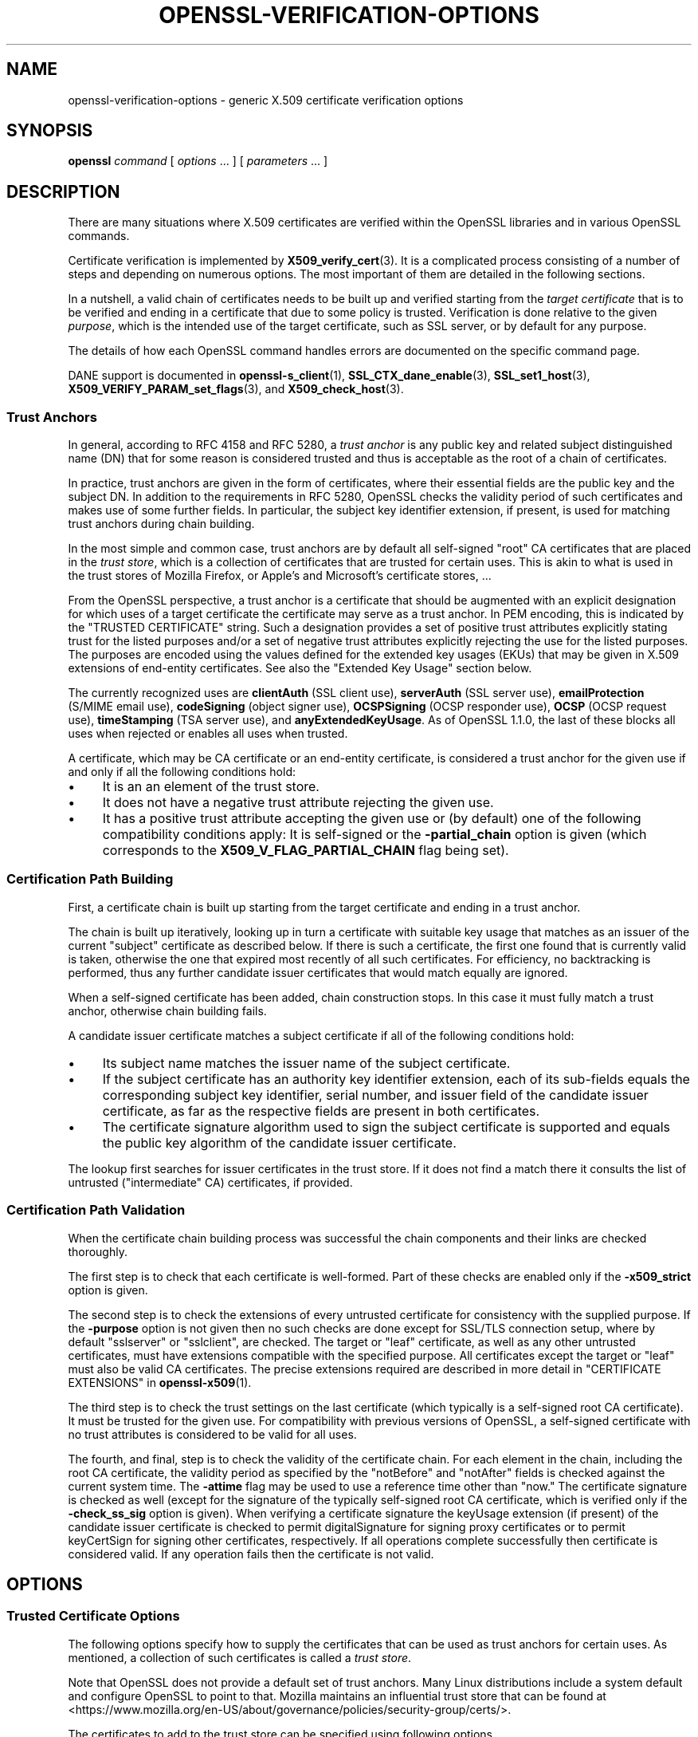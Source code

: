.\" -*- mode: troff; coding: utf-8 -*-
.\" Automatically generated by Pod::Man 5.0102 (Pod::Simple 3.45)
.\"
.\" Standard preamble:
.\" ========================================================================
.de Sp \" Vertical space (when we can't use .PP)
.if t .sp .5v
.if n .sp
..
.de Vb \" Begin verbatim text
.ft CW
.nf
.ne \\$1
..
.de Ve \" End verbatim text
.ft R
.fi
..
.\" \*(C` and \*(C' are quotes in nroff, nothing in troff, for use with C<>.
.ie n \{\
.    ds C` ""
.    ds C' ""
'br\}
.el\{\
.    ds C`
.    ds C'
'br\}
.\"
.\" Escape single quotes in literal strings from groff's Unicode transform.
.ie \n(.g .ds Aq \(aq
.el       .ds Aq '
.\"
.\" If the F register is >0, we'll generate index entries on stderr for
.\" titles (.TH), headers (.SH), subsections (.SS), items (.Ip), and index
.\" entries marked with X<> in POD.  Of course, you'll have to process the
.\" output yourself in some meaningful fashion.
.\"
.\" Avoid warning from groff about undefined register 'F'.
.de IX
..
.nr rF 0
.if \n(.g .if rF .nr rF 1
.if (\n(rF:(\n(.g==0)) \{\
.    if \nF \{\
.        de IX
.        tm Index:\\$1\t\\n%\t"\\$2"
..
.        if !\nF==2 \{\
.            nr % 0
.            nr F 2
.        \}
.    \}
.\}
.rr rF
.\" ========================================================================
.\"
.IX Title "OPENSSL-VERIFICATION-OPTIONS 1ossl"
.TH OPENSSL-VERIFICATION-OPTIONS 1ossl 2024-09-07 3.3.2 OpenSSL
.\" For nroff, turn off justification.  Always turn off hyphenation; it makes
.\" way too many mistakes in technical documents.
.if n .ad l
.nh
.SH NAME
openssl\-verification\-options \- generic X.509 certificate verification options
.SH SYNOPSIS
.IX Header "SYNOPSIS"
\&\fBopenssl\fR
\&\fIcommand\fR
[ \fIoptions\fR ... ]
[ \fIparameters\fR ... ]
.SH DESCRIPTION
.IX Header "DESCRIPTION"
There are many situations where X.509 certificates are verified
within the OpenSSL libraries and in various OpenSSL commands.
.PP
Certificate verification is implemented by \fBX509_verify_cert\fR\|(3).
It is a complicated process consisting of a number of steps
and depending on numerous options.
The most important of them are detailed in the following sections.
.PP
In a nutshell, a valid chain of certificates needs to be built up and verified
starting from the \fItarget certificate\fR that is to be verified
and ending in a certificate that due to some policy is trusted.
Verification is done relative to the given \fIpurpose\fR, which is the intended use
of the target certificate, such as SSL server, or by default for any purpose.
.PP
The details of how each OpenSSL command handles errors
are documented on the specific command page.
.PP
DANE support is documented in \fBopenssl\-s_client\fR\|(1),
\&\fBSSL_CTX_dane_enable\fR\|(3), \fBSSL_set1_host\fR\|(3),
\&\fBX509_VERIFY_PARAM_set_flags\fR\|(3), and \fBX509_check_host\fR\|(3).
.SS "Trust Anchors"
.IX Subsection "Trust Anchors"
In general, according to RFC 4158 and RFC 5280, a \fItrust anchor\fR is
any public key and related subject distinguished name (DN) that
for some reason is considered trusted
and thus is acceptable as the root of a chain of certificates.
.PP
In practice, trust anchors are given in the form of certificates,
where their essential fields are the public key and the subject DN.
In addition to the requirements in RFC 5280,
OpenSSL checks the validity period of such certificates
and makes use of some further fields.
In particular, the subject key identifier extension, if present,
is used for matching trust anchors during chain building.
.PP
In the most simple and common case, trust anchors are by default
all self-signed "root" CA certificates that are placed in the \fItrust store\fR,
which is a collection of certificates that are trusted for certain uses.
This is akin to what is used in the trust stores of Mozilla Firefox,
or Apple's and Microsoft's certificate stores, ...
.PP
From the OpenSSL perspective, a trust anchor is a certificate
that should be augmented with an explicit designation for which
uses of a target certificate the certificate may serve as a trust anchor.
In PEM encoding, this is indicated by the \f(CW\*(C`TRUSTED CERTIFICATE\*(C'\fR string.
Such a designation provides a set of positive trust attributes
explicitly stating trust for the listed purposes
and/or a set of negative trust attributes
explicitly rejecting the use for the listed purposes.
The purposes are encoded using the values defined for the extended key usages
(EKUs) that may be given in X.509 extensions of end-entity certificates.
See also the "Extended Key Usage" section below.
.PP
The currently recognized uses are
\&\fBclientAuth\fR (SSL client use), \fBserverAuth\fR (SSL server use),
\&\fBemailProtection\fR (S/MIME email use), \fBcodeSigning\fR (object signer use),
\&\fBOCSPSigning\fR (OCSP responder use), \fBOCSP\fR (OCSP request use),
\&\fBtimeStamping\fR (TSA server use), and \fBanyExtendedKeyUsage\fR.
As of OpenSSL 1.1.0, the last of these blocks all uses when rejected or
enables all uses when trusted.
.PP
A certificate, which may be CA certificate or an end-entity certificate,
is considered a trust anchor for the given use
if and only if all the following conditions hold:
.IP \(bu 4
It is an an element of the trust store.
.IP \(bu 4
It does not have a negative trust attribute rejecting the given use.
.IP \(bu 4
It has a positive trust attribute accepting the given use
or (by default) one of the following compatibility conditions apply:
It is self-signed or the \fB\-partial_chain\fR option is given
(which corresponds to the \fBX509_V_FLAG_PARTIAL_CHAIN\fR flag being set).
.SS "Certification Path Building"
.IX Subsection "Certification Path Building"
First, a certificate chain is built up starting from the target certificate
and ending in a trust anchor.
.PP
The chain is built up iteratively, looking up in turn
a certificate with suitable key usage that
matches as an issuer of the current "subject" certificate as described below.
If there is such a certificate, the first one found that is currently valid
is taken, otherwise the one that expired most recently of all such certificates.
For efficiency, no backtracking is performed, thus
any further candidate issuer certificates that would match equally are ignored.
.PP
When a self-signed certificate has been added, chain construction stops.
In this case it must fully match a trust anchor, otherwise chain building fails.
.PP
A candidate issuer certificate matches a subject certificate
if all of the following conditions hold:
.IP \(bu 4
Its subject name matches the issuer name of the subject certificate.
.IP \(bu 4
If the subject certificate has an authority key identifier extension,
each of its sub-fields equals the corresponding subject key identifier, serial
number, and issuer field of the candidate issuer certificate,
as far as the respective fields are present in both certificates.
.IP \(bu 4
The certificate signature algorithm used to sign the subject certificate
is supported and
equals the public key algorithm of the candidate issuer certificate.
.PP
The lookup first searches for issuer certificates in the trust store.
If it does not find a match there it consults
the list of untrusted ("intermediate" CA) certificates, if provided.
.SS "Certification Path Validation"
.IX Subsection "Certification Path Validation"
When the certificate chain building process was successful
the chain components and their links are checked thoroughly.
.PP
The first step is to check that each certificate is well-formed.
Part of these checks are enabled only if the \fB\-x509_strict\fR option is given.
.PP
The second step is to check the extensions of every untrusted certificate
for consistency with the supplied purpose.
If the \fB\-purpose\fR option is not given then no such checks are done
except for SSL/TLS connection setup,
where by default \f(CW\*(C`sslserver\*(C'\fR or \f(CW\*(C`sslclient\*(C'\fR, are checked.
The target or "leaf" certificate, as well as any other untrusted certificates,
must have extensions compatible with the specified purpose.
All certificates except the target or "leaf" must also be valid CA certificates.
The precise extensions required are described in more detail in
"CERTIFICATE EXTENSIONS" in \fBopenssl\-x509\fR\|(1).
.PP
The third step is to check the trust settings on the last certificate
(which typically is a self-signed root CA certificate).
It must be trusted for the given use.
For compatibility with previous versions of OpenSSL, a self-signed certificate
with no trust attributes is considered to be valid for all uses.
.PP
The fourth, and final, step is to check the validity of the certificate chain.
For each element in the chain, including the root CA certificate,
the validity period as specified by the \f(CW\*(C`notBefore\*(C'\fR and \f(CW\*(C`notAfter\*(C'\fR fields
is checked against the current system time.
The \fB\-attime\fR flag may be used to use a reference time other than "now."
The certificate signature is checked as well
(except for the signature of the typically self-signed root CA certificate,
which is verified only if the \fB\-check_ss_sig\fR option is given).
When verifying a certificate signature
the keyUsage extension (if present) of the candidate issuer certificate
is checked to permit digitalSignature for signing proxy certificates
or to permit keyCertSign for signing other certificates, respectively.
If all operations complete successfully then certificate is considered
valid. If any operation fails then the certificate is not valid.
.SH OPTIONS
.IX Header "OPTIONS"
.SS "Trusted Certificate Options"
.IX Subsection "Trusted Certificate Options"
The following options specify how to supply the certificates
that can be used as trust anchors for certain uses.
As mentioned, a collection of such certificates is called a \fItrust store\fR.
.PP
Note that OpenSSL does not provide a default set of trust anchors.  Many
Linux distributions include a system default and configure OpenSSL to point
to that.  Mozilla maintains an influential trust store that can be found at
<https://www.mozilla.org/en\-US/about/governance/policies/security\-group/certs/>.
.PP
The certificates to add to the trust store
can be specified using following options.
.IP "\fB\-CAfile\fR \fIfile\fR" 4
.IX Item "-CAfile file"
Load the specified file which contains a trusted certificate in DER format
or potentially several of them in case the input is in PEM format.
PEM-encoded certificates may also have trust attributes set.
.IP \fB\-no\-CAfile\fR 4
.IX Item "-no-CAfile"
Do not load the default file of trusted certificates.
.IP "\fB\-CApath\fR \fIdir\fR" 4
.IX Item "-CApath dir"
Use the specified directory as a collection of trusted certificates,
i.e., a trust store.
Files should be named with the hash value of the X.509 SubjectName of each
certificate. This is so that the library can extract the IssuerName,
hash it, and directly lookup the file to get the issuer certificate.
See \fBopenssl\-rehash\fR\|(1) for information on creating this type of directory.
.IP \fB\-no\-CApath\fR 4
.IX Item "-no-CApath"
Do not use the default directory of trusted certificates.
.IP "\fB\-CAstore\fR \fIuri\fR" 4
.IX Item "-CAstore uri"
Use \fIuri\fR as a store of CA certificates.
The URI may indicate a single certificate, as well as a collection of them.
With URIs in the \f(CW\*(C`file:\*(C'\fR scheme, this acts as \fB\-CAfile\fR or
\&\fB\-CApath\fR, depending on if the URI indicates a single file or
directory.
See \fBossl_store\-file\fR\|(7) for more information on the \f(CW\*(C`file:\*(C'\fR scheme.
.Sp
These certificates are also used when building the server certificate
chain (for example with \fBopenssl\-s_server\fR\|(1)) or client certificate
chain (for example with \fBopenssl\-s_time\fR\|(1)).
.IP \fB\-no\-CAstore\fR 4
.IX Item "-no-CAstore"
Do not use the default store of trusted CA certificates.
.SS "Verification Options"
.IX Subsection "Verification Options"
The certificate verification can be fine-tuned with the following flags.
.IP \fB\-verbose\fR 4
.IX Item "-verbose"
Print extra information about the operations being performed.
.IP "\fB\-attime\fR \fItimestamp\fR" 4
.IX Item "-attime timestamp"
Perform validation checks using time specified by \fItimestamp\fR and not
current system time. \fItimestamp\fR is the number of seconds since
January 1, 1970 (i.e., the Unix Epoch).
.IP \fB\-no_check_time\fR 4
.IX Item "-no_check_time"
This option suppresses checking the validity period of certificates and CRLs
against the current time. If option \fB\-attime\fR is used to specify
a verification time, the check is not suppressed.
.IP \fB\-x509_strict\fR 4
.IX Item "-x509_strict"
This disables non-compliant workarounds for broken certificates.
Thus errors are thrown on certificates not compliant with RFC 5280.
.Sp
When this option is set,
among others, the following certificate well-formedness conditions are checked:
.RS 4
.IP \(bu 4
The basicConstraints of CA certificates must be marked critical.
.IP \(bu 4
CA certificates must explicitly include the keyUsage extension.
.IP \(bu 4
If a pathlenConstraint is given the key usage keyCertSign must be allowed.
.IP \(bu 4
The pathlenConstraint must not be given for non-CA certificates.
.IP \(bu 4
The issuer name of any certificate must not be empty.
.IP \(bu 4
The subject name of CA certs, certs with keyUsage crlSign, and certs
without subjectAlternativeName must not be empty.
.IP \(bu 4
If a subjectAlternativeName extension is given it must not be empty.
.IP \(bu 4
The signatureAlgorithm field and the cert signature must be consistent.
.IP \(bu 4
Any given authorityKeyIdentifier and any given subjectKeyIdentifier
must not be marked critical.
.IP \(bu 4
The authorityKeyIdentifier must be given for X.509v3 certs unless they
are self-signed.
.IP \(bu 4
The subjectKeyIdentifier must be given for all X.509v3 CA certs.
.RE
.RS 4
.RE
.IP \fB\-ignore_critical\fR 4
.IX Item "-ignore_critical"
Normally if an unhandled critical extension is present that is not
supported by OpenSSL the certificate is rejected (as required by RFC5280).
If this option is set critical extensions are ignored.
.IP \fB\-issuer_checks\fR 4
.IX Item "-issuer_checks"
Ignored.
.IP \fB\-crl_check\fR 4
.IX Item "-crl_check"
Checks end entity certificate validity by attempting to look up a valid CRL.
If a valid CRL cannot be found an error occurs.
.IP \fB\-crl_check_all\fR 4
.IX Item "-crl_check_all"
Checks the validity of \fBall\fR certificates in the chain by attempting
to look up valid CRLs.
.IP \fB\-use_deltas\fR 4
.IX Item "-use_deltas"
Enable support for delta CRLs.
.IP \fB\-extended_crl\fR 4
.IX Item "-extended_crl"
Enable extended CRL features such as indirect CRLs and alternate CRL
signing keys.
.IP "\fB\-suiteB_128_only\fR, \fB\-suiteB_128\fR, \fB\-suiteB_192\fR" 4
.IX Item "-suiteB_128_only, -suiteB_128, -suiteB_192"
Enable the Suite B mode operation at 128 bit Level of Security, 128 bit or
192 bit, or only 192 bit Level of Security respectively.
See RFC6460 for details. In particular the supported signature algorithms are
reduced to support only ECDSA and SHA256 or SHA384 and only the elliptic curves
P\-256 and P\-384.
.IP "\fB\-auth_level\fR \fIlevel\fR" 4
.IX Item "-auth_level level"
Set the certificate chain authentication security level to \fIlevel\fR.
The authentication security level determines the acceptable signature and
public key strength when verifying certificate chains.  For a certificate
chain to validate, the public keys of all the certificates must meet the
specified security \fIlevel\fR.  The signature algorithm security level is
enforced for all the certificates in the chain except for the chain's
\&\fItrust anchor\fR, which is either directly trusted or validated by means
other than its signature.  See \fBSSL_CTX_set_security_level\fR\|(3) for the
definitions of the available levels.  The default security level is \-1,
or "not set".  At security level 0 or lower all algorithms are acceptable.
Security level 1 requires at least 80\-bit\-equivalent security and is broadly
interoperable, though it will, for example, reject MD5 signatures or RSA
keys shorter than 1024 bits.
.IP \fB\-partial_chain\fR 4
.IX Item "-partial_chain"
Allow verification to succeed if an incomplete chain can be built.
That is, a chain ending in a certificate that normally would not be trusted
(because it has no matching positive trust attributes and is not self-signed)
but is an element of the trust store.
This certificate may be self-issued or belong to an intermediate CA.
.IP \fB\-check_ss_sig\fR 4
.IX Item "-check_ss_sig"
Verify the signature of
the last certificate in a chain if the certificate is supposedly self-signed.
This is prohibited and will result in an error if it is a non-conforming CA
certificate with key usage restrictions not including the keyCertSign bit.
This verification is disabled by default because it doesn't add any security.
.IP \fB\-allow_proxy_certs\fR 4
.IX Item "-allow_proxy_certs"
Allow the verification of proxy certificates.
.IP \fB\-trusted_first\fR 4
.IX Item "-trusted_first"
As of OpenSSL 1.1.0 this option is on by default and cannot be disabled.
.Sp
When constructing the certificate chain, the trusted certificates specified
via \fB\-CAfile\fR, \fB\-CApath\fR, \fB\-CAstore\fR or \fB\-trusted\fR are always used
before any certificates specified via \fB\-untrusted\fR.
.IP \fB\-no_alt_chains\fR 4
.IX Item "-no_alt_chains"
As of OpenSSL 1.1.0, since \fB\-trusted_first\fR always on, this option has no
effect.
.IP "\fB\-trusted\fR \fIfile\fR" 4
.IX Item "-trusted file"
Parse \fIfile\fR as a set of one or more certificates.
Each of them qualifies as trusted if has a suitable positive trust attribute
or it is self-signed or the \fB\-partial_chain\fR option is specified.
This option implies the \fB\-no\-CAfile\fR, \fB\-no\-CApath\fR, and \fB\-no\-CAstore\fR options
and it cannot be used with the \fB\-CAfile\fR, \fB\-CApath\fR or \fB\-CAstore\fR options, so
only certificates specified using the \fB\-trusted\fR option are trust anchors.
This option may be used multiple times.
.IP "\fB\-untrusted\fR \fIfile\fR" 4
.IX Item "-untrusted file"
Parse \fIfile\fR as a set of one or more certificates.
All certificates (typically of intermediate CAs) are considered untrusted
and may be used to
construct a certificate chain from the target certificate to a trust anchor.
This option may be used multiple times.
.IP "\fB\-policy\fR \fIarg\fR" 4
.IX Item "-policy arg"
Enable policy processing and add \fIarg\fR to the user-initial-policy-set (see
RFC5280). The policy \fIarg\fR can be an object name or an OID in numeric form.
This argument can appear more than once.
.IP \fB\-explicit_policy\fR 4
.IX Item "-explicit_policy"
Set policy variable require-explicit-policy (see RFC5280).
.IP \fB\-policy_check\fR 4
.IX Item "-policy_check"
Enables certificate policy processing.
.IP \fB\-policy_print\fR 4
.IX Item "-policy_print"
Print out diagnostics related to policy processing.
.IP \fB\-inhibit_any\fR 4
.IX Item "-inhibit_any"
Set policy variable inhibit-any-policy (see RFC5280).
.IP \fB\-inhibit_map\fR 4
.IX Item "-inhibit_map"
Set policy variable inhibit-policy-mapping (see RFC5280).
.IP "\fB\-purpose\fR \fIpurpose\fR" 4
.IX Item "-purpose purpose"
The intended use for the certificate.
Currently defined purposes are \f(CW\*(C`sslclient\*(C'\fR, \f(CW\*(C`sslserver\*(C'\fR, \f(CW\*(C`nssslserver\*(C'\fR,
\&\f(CW\*(C`smimesign\*(C'\fR, \f(CW\*(C`smimeencrypt\*(C'\fR, \f(CW\*(C`crlsign\*(C'\fR, \f(CW\*(C`ocsphelper\*(C'\fR, \f(CW\*(C`timestampsign\*(C'\fR,
\&\f(CW\*(C`codesign\*(C'\fR and \f(CW\*(C`any\*(C'\fR.
If peer certificate verification is enabled, by default the TLS implementation
as well as the commands \fBs_client\fR and \fBs_server\fR check for consistency
with TLS server or TLS client use, respectively.
.Sp
While IETF RFC 5280 says that \fBid-kp-serverAuth\fR and \fBid-kp-clientAuth\fR
are only for WWW use, in practice they are used for all kinds of TLS clients
and servers, and this is what OpenSSL assumes as well.
.IP "\fB\-verify_depth\fR \fInum\fR" 4
.IX Item "-verify_depth num"
Limit the certificate chain to \fInum\fR intermediate CA certificates.
A maximal depth chain can have up to \fInum\fR+2 certificates, since neither the
end-entity certificate nor the trust-anchor certificate count against the
\&\fB\-verify_depth\fR limit.
.IP "\fB\-verify_email\fR \fIemail\fR" 4
.IX Item "-verify_email email"
Verify if \fIemail\fR matches the email address in Subject Alternative Name or
the email in the subject Distinguished Name.
.IP "\fB\-verify_hostname\fR \fIhostname\fR" 4
.IX Item "-verify_hostname hostname"
Verify if \fIhostname\fR matches DNS name in Subject Alternative Name or
Common Name in the subject certificate.
.IP "\fB\-verify_ip\fR \fIip\fR" 4
.IX Item "-verify_ip ip"
Verify if \fIip\fR matches the IP address in Subject Alternative Name of
the subject certificate.
.IP "\fB\-verify_name\fR \fIname\fR" 4
.IX Item "-verify_name name"
Use default verification policies like trust model and required certificate
policies identified by \fIname\fR.
The trust model determines which auxiliary trust or reject OIDs are applicable
to verifying the given certificate chain.
They can be given using the \fB\-addtrust\fR and \fB\-addreject\fR options
for \fBopenssl\-x509\fR\|(1).
Supported policy names include: \fBdefault\fR, \fBpkcs7\fR, \fBsmime_sign\fR,
\&\fBssl_client\fR, \fBssl_server\fR.
These mimics the combinations of purpose and trust settings used in SSL, CMS
and S/MIME.
As of OpenSSL 1.1.0, the trust model is inferred from the purpose when not
specified, so the \fB\-verify_name\fR options are functionally equivalent to the
corresponding \fB\-purpose\fR settings.
.SS "Extended Verification Options"
.IX Subsection "Extended Verification Options"
Sometimes there may be more than one certificate chain leading to an
end-entity certificate.
This usually happens when a root or intermediate CA signs a certificate
for another a CA in other organization.
Another reason is when a CA might have intermediates that use two different
signature formats, such as a SHA\-1 and a SHA\-256 digest.
.PP
The following options can be used to provide data that will allow the
OpenSSL command to generate an alternative chain.
.IP "\fB\-xkey\fR \fIinfile\fR, \fB\-xcert\fR \fIinfile\fR, \fB\-xchain\fR" 4
.IX Item "-xkey infile, -xcert infile, -xchain"
Specify an extra certificate, private key and certificate chain. These behave
in the same manner as the \fB\-cert\fR, \fB\-key\fR and \fB\-cert_chain\fR options.  When
specified, the callback returning the first valid chain will be in use by the
client.
.IP \fB\-xchain_build\fR 4
.IX Item "-xchain_build"
Specify whether the application should build the certificate chain to be
provided to the server for the extra certificates via the \fB\-xkey\fR,
\&\fB\-xcert\fR, and \fB\-xchain\fR options.
.IP "\fB\-xcertform\fR \fBDER\fR|\fBPEM\fR|\fBP12\fR" 4
.IX Item "-xcertform DER|PEM|P12"
The input format for the extra certificate.
This option has no effect and is retained for backward compatibility only.
.IP "\fB\-xkeyform\fR \fBDER\fR|\fBPEM\fR|\fBP12\fR" 4
.IX Item "-xkeyform DER|PEM|P12"
The input format for the extra key.
This option has no effect and is retained for backward compatibility only.
.SS "Certificate Extensions"
.IX Subsection "Certificate Extensions"
Options like \fB\-purpose\fR lead to checking the certificate extensions,
which determine what the target certificate and intermediate CA certificates
can be used for.
.PP
\fIBasic Constraints\fR
.IX Subsection "Basic Constraints"
.PP
The basicConstraints extension CA flag is used to determine whether the
certificate can be used as a CA. If the CA flag is true then it is a CA,
if the CA flag is false then it is not a CA. \fBAll\fR CAs should have the
CA flag set to true.
.PP
If the basicConstraints extension is absent,
which includes the case that it is an X.509v1 certificate,
then the certificate is considered to be a "possible CA" and
other extensions are checked according to the intended use of the certificate.
The treatment of certificates without basicConstraints as a CA
is presently supported, but this could change in the future.
.PP
\fIKey Usage\fR
.IX Subsection "Key Usage"
.PP
If the keyUsage extension is present then additional restraints are
made on the uses of the certificate. A CA certificate \fBmust\fR have the
keyCertSign bit set if the keyUsage extension is present.
.PP
\fIExtended Key Usage\fR
.IX Subsection "Extended Key Usage"
.PP
The extKeyUsage (EKU) extension places additional restrictions on the
certificate uses. If this extension is present (whether critical or not)
the key can only be used for the purposes specified.
.PP
A complete description of each check is given below. The comments about
basicConstraints and keyUsage and X.509v1 certificates above apply to \fBall\fR
CA certificates.
.IP "\fBSSL Client\fR" 4
.IX Item "SSL Client"
The extended key usage extension must be absent or include the "web client
authentication" OID.  The keyUsage extension must be absent or it must have the
digitalSignature bit set.  The Netscape certificate type must be absent
or it must have the SSL client bit set.
.IP "\fBSSL Client CA\fR" 4
.IX Item "SSL Client CA"
The extended key usage extension must be absent or include the "web client
authentication" OID.
The Netscape certificate type must be absent or it must have the SSL CA bit set.
This is used as a work around if the basicConstraints extension is absent.
.IP "\fBSSL Server\fR" 4
.IX Item "SSL Server"
The extended key usage extension must be absent or include the "web server
authentication" and/or one of the SGC OIDs.  The keyUsage extension must be
absent or it
must have the digitalSignature, the keyEncipherment set or both bits set.
The Netscape certificate type must be absent or have the SSL server bit set.
.IP "\fBSSL Server CA\fR" 4
.IX Item "SSL Server CA"
The extended key usage extension must be absent or include the "web server
authentication" and/or one of the SGC OIDs.  The Netscape certificate type must
be absent or the SSL CA bit must be set.
This is used as a work around if the basicConstraints extension is absent.
.IP "\fBNetscape SSL Server\fR" 4
.IX Item "Netscape SSL Server"
For Netscape SSL clients to connect to an SSL server it must have the
keyEncipherment bit set if the keyUsage extension is present. This isn't
always valid because some cipher suites use the key for digital signing.
Otherwise it is the same as a normal SSL server.
.IP "\fBCommon S/MIME Client Tests\fR" 4
.IX Item "Common S/MIME Client Tests"
The extended key usage extension must be absent or include the "email
protection" OID.  The Netscape certificate type must be absent or should have the
S/MIME bit set. If the S/MIME bit is not set in the Netscape certificate type
then the SSL client bit is tolerated as an alternative but a warning is shown.
This is because some Verisign certificates don't set the S/MIME bit.
.IP "\fBS/MIME Signing\fR" 4
.IX Item "S/MIME Signing"
In addition to the common S/MIME client tests the digitalSignature bit or
the nonRepudiation bit must be set if the keyUsage extension is present.
.IP "\fBS/MIME Encryption\fR" 4
.IX Item "S/MIME Encryption"
In addition to the common S/MIME tests the keyEncipherment bit must be set
if the keyUsage extension is present.
.IP "\fBS/MIME CA\fR" 4
.IX Item "S/MIME CA"
The extended key usage extension must be absent or include the "email
protection" OID.  The Netscape certificate type must be absent or must have the
S/MIME CA bit set.
This is used as a work around if the basicConstraints extension is absent.
.IP "\fBCRL Signing\fR" 4
.IX Item "CRL Signing"
The keyUsage extension must be absent or it must have the CRL signing bit
set.
.IP "\fBCRL Signing CA\fR" 4
.IX Item "CRL Signing CA"
The normal CA tests apply. Except in this case the basicConstraints extension
must be present.
.SH BUGS
.IX Header "BUGS"
The issuer checks still suffer from limitations in the underlying X509_LOOKUP
API.  One consequence of this is that trusted certificates with matching
subject name must appear in a file (as specified by the \fB\-CAfile\fR option),
a directory (as specified by \fB\-CApath\fR),
or a store (as specified by \fB\-CAstore\fR).
If there are multiple such matches, possibly in multiple locations,
only the first one (in the mentioned order of locations) is recognised.
.SH "SEE ALSO"
.IX Header "SEE ALSO"
\&\fBX509_verify_cert\fR\|(3),
\&\fBopenssl\-verify\fR\|(1),
\&\fBopenssl\-ocsp\fR\|(1),
\&\fBopenssl\-ts\fR\|(1),
\&\fBopenssl\-s_client\fR\|(1),
\&\fBopenssl\-s_server\fR\|(1),
\&\fBopenssl\-smime\fR\|(1),
\&\fBopenssl\-cmp\fR\|(1),
\&\fBopenssl\-cms\fR\|(1)
.SH HISTORY
.IX Header "HISTORY"
The checks enabled by \fB\-x509_strict\fR have been extended in OpenSSL 3.0.
.SH COPYRIGHT
.IX Header "COPYRIGHT"
Copyright 2000\-2024 The OpenSSL Project Authors. All Rights Reserved.
.PP
Licensed under the Apache License 2.0 (the "License").  You may not use
this file except in compliance with the License.  You can obtain a copy
in the file LICENSE in the source distribution or at
<https://www.openssl.org/source/license.html>.
